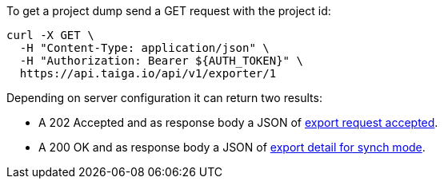To get a project dump send a GET request with the project id:

[source,bash]
----
curl -X GET \
  -H "Content-Type: application/json" \
  -H "Authorization: Bearer ${AUTH_TOKEN}" \
  https://api.taiga.io/api/v1/exporter/1
----

Depending on server configuration it can return two results:

* A 202 Accepted and as response body a JSON of link:#object-export-accepted[export request accepted].
* A 200 OK and as response body a JSON of link:#object-export-synch[export detail for synch mode].
